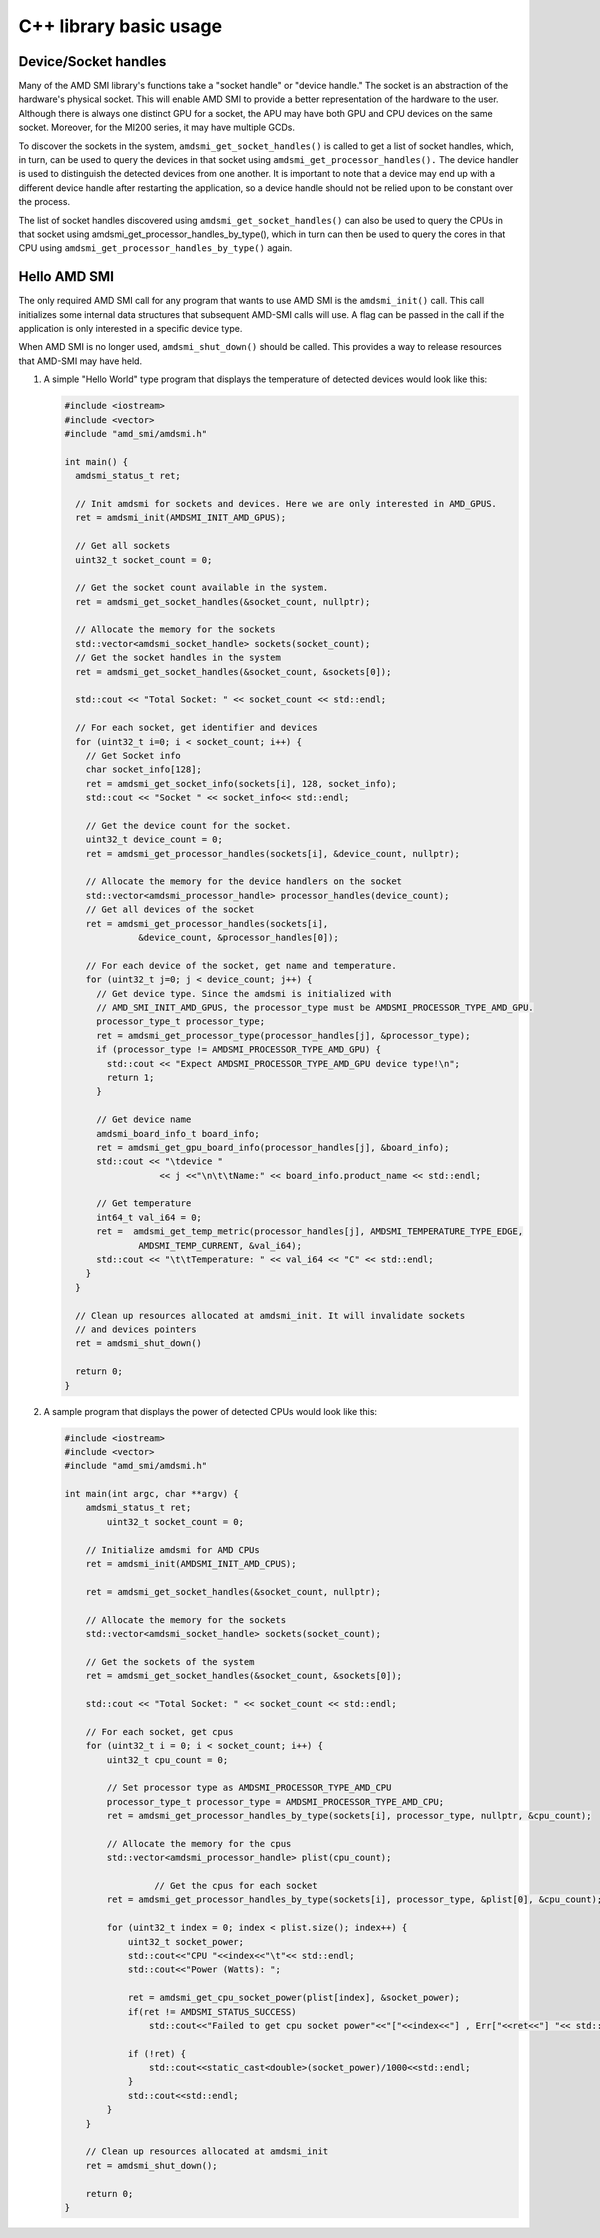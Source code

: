 .. meta::
  :description: Learn about the AMD SMI C++ library's basic usage.
  :keywords: AMD, SMI, system, management, interface, how to, examples

********************************
C++ library basic usage
********************************

Device/Socket handles
=====================

Many of the AMD SMI library's functions take a "socket handle" or "device handle." The socket is an abstraction of the hardware's physical socket. This will enable AMD SMI to provide a better representation of the hardware to the user. Although there is always one distinct GPU for a socket, the APU may have both GPU and CPU devices on the same socket. Moreover, for the MI200 series, it may have multiple GCDs.

To discover the sockets in the system, ``amdsmi_get_socket_handles()`` is called to get a list of socket handles, which, in turn, can be used to query the devices in that socket using ``amdsmi_get_processor_handles().`` The device handler is used to distinguish the detected devices from one another. It is important to note that a device may end up with a different device handle after restarting the application, so a device handle should not be relied upon to be constant over the process.

The list of socket handles discovered using ``amdsmi_get_socket_handles()`` can also be used to query the CPUs in that socket using amdsmi_get_processor_handles_by_type(), which in turn can then be used to query the cores in that CPU using ``amdsmi_get_processor_handles_by_type()`` again.


Hello AMD SMI
=============

The only required AMD SMI call for any program that wants to use AMD SMI is the ``amdsmi_init()`` call. This call initializes some internal data structures that subsequent AMD-SMI calls will use. A flag can be passed in the call if the application is only interested in a specific device type.

When AMD SMI is no longer used, ``amdsmi_shut_down()`` should be called. This provides a way to release resources that AMD-SMI may have held.

1. A simple "Hello World" type program that displays the temperature of detected devices would look like this:

   .. code-block:: cpp

      #include <iostream>
      #include <vector>
      #include "amd_smi/amdsmi.h"

      int main() {
        amdsmi_status_t ret;

        // Init amdsmi for sockets and devices. Here we are only interested in AMD_GPUS.
        ret = amdsmi_init(AMDSMI_INIT_AMD_GPUS);

        // Get all sockets
        uint32_t socket_count = 0;

        // Get the socket count available in the system.
        ret = amdsmi_get_socket_handles(&socket_count, nullptr);

        // Allocate the memory for the sockets
        std::vector<amdsmi_socket_handle> sockets(socket_count);
        // Get the socket handles in the system
        ret = amdsmi_get_socket_handles(&socket_count, &sockets[0]);

        std::cout << "Total Socket: " << socket_count << std::endl;

        // For each socket, get identifier and devices
        for (uint32_t i=0; i < socket_count; i++) {
          // Get Socket info
          char socket_info[128];
          ret = amdsmi_get_socket_info(sockets[i], 128, socket_info);
          std::cout << "Socket " << socket_info<< std::endl;

          // Get the device count for the socket.
          uint32_t device_count = 0;
          ret = amdsmi_get_processor_handles(sockets[i], &device_count, nullptr);

          // Allocate the memory for the device handlers on the socket
          std::vector<amdsmi_processor_handle> processor_handles(device_count);
          // Get all devices of the socket
          ret = amdsmi_get_processor_handles(sockets[i],
                    &device_count, &processor_handles[0]);

          // For each device of the socket, get name and temperature.
          for (uint32_t j=0; j < device_count; j++) {
            // Get device type. Since the amdsmi is initialized with
            // AMD_SMI_INIT_AMD_GPUS, the processor_type must be AMDSMI_PROCESSOR_TYPE_AMD_GPU.
            processor_type_t processor_type;
            ret = amdsmi_get_processor_type(processor_handles[j], &processor_type);
            if (processor_type != AMDSMI_PROCESSOR_TYPE_AMD_GPU) {
              std::cout << "Expect AMDSMI_PROCESSOR_TYPE_AMD_GPU device type!\n";
              return 1;
            }

            // Get device name
            amdsmi_board_info_t board_info;
            ret = amdsmi_get_gpu_board_info(processor_handles[j], &board_info);
            std::cout << "\tdevice "
                        << j <<"\n\t\tName:" << board_info.product_name << std::endl;

            // Get temperature
            int64_t val_i64 = 0;
            ret =  amdsmi_get_temp_metric(processor_handles[j], AMDSMI_TEMPERATURE_TYPE_EDGE,
                    AMDSMI_TEMP_CURRENT, &val_i64);
            std::cout << "\t\tTemperature: " << val_i64 << "C" << std::endl;
          }
        }

        // Clean up resources allocated at amdsmi_init. It will invalidate sockets
        // and devices pointers
        ret = amdsmi_shut_down()

        return 0;
      }

2. A sample program that displays the power of detected CPUs would look like this:

   .. code-block:: cpp

      #include <iostream>
      #include <vector>
      #include "amd_smi/amdsmi.h"

      int main(int argc, char **argv) {
          amdsmi_status_t ret;
              uint32_t socket_count = 0;

          // Initialize amdsmi for AMD CPUs
          ret = amdsmi_init(AMDSMI_INIT_AMD_CPUS);

          ret = amdsmi_get_socket_handles(&socket_count, nullptr);

          // Allocate the memory for the sockets
          std::vector<amdsmi_socket_handle> sockets(socket_count);

          // Get the sockets of the system
          ret = amdsmi_get_socket_handles(&socket_count, &sockets[0]);

          std::cout << "Total Socket: " << socket_count << std::endl;

          // For each socket, get cpus
          for (uint32_t i = 0; i < socket_count; i++) {
              uint32_t cpu_count = 0;

              // Set processor type as AMDSMI_PROCESSOR_TYPE_AMD_CPU
              processor_type_t processor_type = AMDSMI_PROCESSOR_TYPE_AMD_CPU;
              ret = amdsmi_get_processor_handles_by_type(sockets[i], processor_type, nullptr, &cpu_count);

              // Allocate the memory for the cpus
              std::vector<amdsmi_processor_handle> plist(cpu_count);

                       // Get the cpus for each socket
              ret = amdsmi_get_processor_handles_by_type(sockets[i], processor_type, &plist[0], &cpu_count);

              for (uint32_t index = 0; index < plist.size(); index++) {
                  uint32_t socket_power;
                  std::cout<<"CPU "<<index<<"\t"<< std::endl;
                  std::cout<<"Power (Watts): ";

                  ret = amdsmi_get_cpu_socket_power(plist[index], &socket_power);
                  if(ret != AMDSMI_STATUS_SUCCESS)
                      std::cout<<"Failed to get cpu socket power"<<"["<<index<<"] , Err["<<ret<<"] "<< std::endl;

                  if (!ret) {
                      std::cout<<static_cast<double>(socket_power)/1000<<std::endl;
                  }
                  std::cout<<std::endl;
              }
          }

          // Clean up resources allocated at amdsmi_init
          ret = amdsmi_shut_down();

          return 0;
      }
